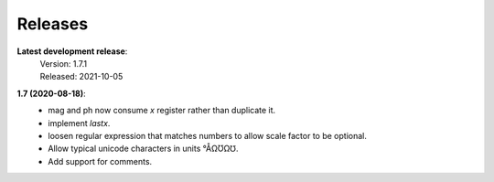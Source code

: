 Releases
========

**Latest development release**:
    | Version: 1.7.1
    | Released: 2021-10-05


**1.7 (2020-08-18)**:
    - mag and ph now consume *x* register rather than duplicate it.
    - implement *lastx*.
    - loosen regular expression that matches numbers to allow scale factor to be optional.
    - Allow typical unicode characters in units °ÅΩƱΩ℧.
    - Add support for comments.
